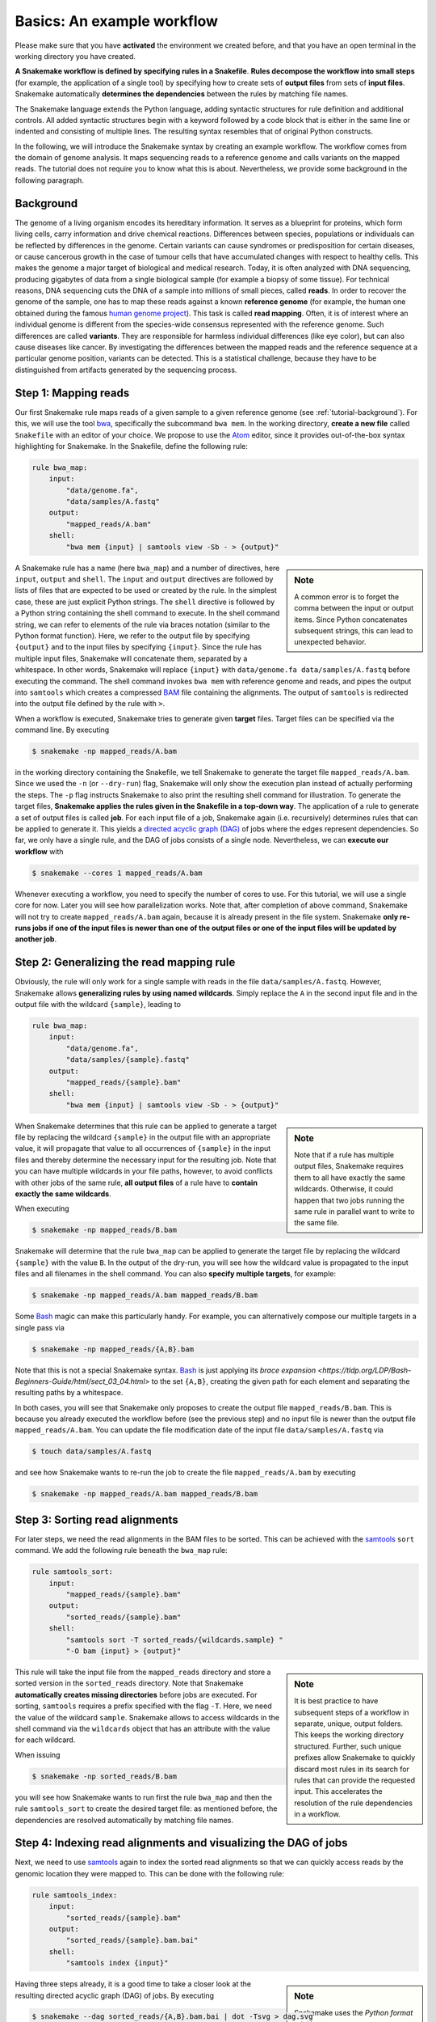 .. _tutorial-basics:

Basics: An example workflow
---------------------------

.. _Snakemake: https://snakemake.readthedocs.io
.. _Snakemake homepage: https://snakemake.readthedocs.io
.. _GNU Make: https://www.gnu.org/software/make
.. _Python: https://www.python.org
.. _BWA: http://bio-bwa.sourceforge.net
.. _SAMtools: https://www.htslib.org
.. _BCFtools: https://www.htslib.org
.. _Pandas: https://pandas.pydata.org
.. _Miniconda: https://conda.pydata.org/miniconda.html
.. _Conda: https://conda.pydata.org
.. _Bash: https://www.tldp.org/LDP/Bash-Beginners-Guide/html
.. _Atom: https://atom.io
.. _Anaconda: https://anaconda.org
.. _Graphviz: https://www.graphviz.org
.. _RestructuredText: https://docutils.sourceforge.io/docs/user/rst/quickstart.html
.. _data URI: https://developer.mozilla.org/en-US/docs/Web/HTTP/data_URIs
.. _JSON: https://json.org
.. _YAML: https://yaml.org
.. _DRMAA: https://www.drmaa.org
.. _rpy2: https://rpy2.github.io
.. _R: https://www.r-project.org
.. _Rscript: https://stat.ethz.ch/R-manual/R-devel/library/utils/html/Rscript.html
.. _PyYAML: https://pyyaml.org
.. _Docutils: https://docutils.sourceforge.io
.. _Bioconda: https://bioconda.github.io
.. _Vagrant: https://www.vagrantup.com
.. _Vagrant Documentation: https://docs.vagrantup.com
.. _Blogpost: https://blog.osteel.me/posts/2015/01/25/how-to-use-vagrant-on-windows.html
.. _slides: https://slides.com/johanneskoester/deck-1

Please make sure that you have **activated** the environment we created before, and that you have an open terminal in the working directory you have created.

**A Snakemake workflow is defined by specifying rules in a Snakefile**.
**Rules decompose the workflow into small steps** (for example, the application of a single tool) by specifying how to create sets of **output files** from sets of **input files**.
Snakemake automatically **determines the dependencies** between the rules by matching file names.

The Snakemake language extends the Python language, adding syntactic structures for rule definition and additional controls.
All added syntactic structures begin with a keyword followed by a code block that is either in the same line or indented and consisting of multiple lines.
The resulting syntax resembles that of original Python constructs.

In the following, we will introduce the Snakemake syntax by creating an example workflow.
The workflow comes from the domain of genome analysis.
It maps sequencing reads to a reference genome and calls variants on the mapped reads.
The tutorial does not require you to know what this is about.
Nevertheless, we provide some background in the following paragraph.

.. _tutorial-background:

Background
::::::::::

The genome of a living organism encodes its hereditary information.
It serves as a blueprint for proteins, which form living cells, carry information
and drive chemical reactions.
Differences between species, populations or individuals can be reflected by differences in the genome.
Certain variants can cause syndromes or predisposition for certain diseases, or cause cancerous growth in the case of tumour cells that have accumulated changes with respect to healthy cells.
This makes the genome a major target of biological and medical research.
Today, it is often analyzed with DNA sequencing, producing gigabytes of data from
a single biological sample (for example a biopsy of some tissue).
For technical reasons, DNA sequencing cuts the DNA of a sample into millions
of small pieces, called **reads**.
In order to recover the genome of the sample, one has to map these reads against
a known **reference genome** (for example, the human one obtained during the famous
`human genome project <https://en.wikipedia.org/wiki/Human_Genome_Project>`_).
This task is called **read mapping**.
Often, it is of interest where an individual genome is different from the species-wide consensus
represented with the reference genome.
Such differences are called **variants**. They are responsible for harmless individual
differences (like eye color), but can also cause diseases like cancer.
By investigating the differences between the mapped reads
and the reference sequence at a particular genome position, variants can be detected.
This is a statistical challenge, because they have
to be distinguished from artifacts generated by the sequencing process.

Step 1: Mapping reads
:::::::::::::::::::::

Our first Snakemake rule maps reads of a given sample to a given reference genome (see :ref:`tutorial-background`).
For this, we will use the tool bwa_, specifically the subcommand ``bwa mem``.
In the working directory, **create a new file** called ``Snakefile`` with an editor of your choice.
We propose to use the Atom_ editor, since it provides out-of-the-box syntax highlighting for Snakemake.
In the Snakefile, define the following rule:

.. code:: python

    rule bwa_map:
        input:
            "data/genome.fa",
            "data/samples/A.fastq"
        output:
            "mapped_reads/A.bam"
        shell:
            "bwa mem {input} | samtools view -Sb - > {output}"

.. sidebar:: Note

    A common error is to forget the comma between the input or output items.
    Since Python concatenates subsequent strings, this can lead to unexpected behavior.

A Snakemake rule has a name (here ``bwa_map``) and a number of directives, here ``input``, ``output`` and ``shell``.
The ``input`` and ``output`` directives are followed by lists of files that are expected to be used or created by the rule.
In the simplest case, these are just explicit Python strings.
The ``shell`` directive is followed by a Python string containing the shell command to execute.
In the shell command string, we can refer to elements of the rule via braces notation (similar to the Python format function).
Here, we refer to the output file by specifying ``{output}`` and to the input files by specifying ``{input}``.
Since the rule has multiple input files, Snakemake will concatenate them, separated by a whitespace.
In other words, Snakemake will replace ``{input}`` with ``data/genome.fa data/samples/A.fastq`` before executing the command.
The shell command invokes ``bwa mem`` with reference genome and reads, and pipes the output into ``samtools`` which creates a compressed `BAM <https://en.wikipedia.org/wiki/Binary_Alignment_Map>`_ file containing the alignments.
The output of ``samtools`` is redirected into the output file defined by the rule with ``>``.

When a workflow is executed, Snakemake tries to generate given **target** files.
Target files can be specified via the command line.
By executing

.. code:: console

    $ snakemake -np mapped_reads/A.bam

in the working directory containing the Snakefile, we tell Snakemake to generate the target file ``mapped_reads/A.bam``.
Since we used the ``-n`` (or ``--dry-run``) flag, Snakemake will only show the execution plan instead of actually performing the steps.
The ``-p`` flag instructs Snakemake to also print the resulting shell command for illustration.
To generate the target files, **Snakemake applies the rules given in the Snakefile in a top-down way**.
The application of a rule to generate a set of output files is called **job**.
For each input file of a job, Snakemake again (i.e. recursively) determines rules that can be applied to generate it.
This yields a `directed acyclic graph (DAG) <https://en.wikipedia.org/wiki/Directed_acyclic_graph>`_ of jobs where the edges represent dependencies.
So far, we only have a single rule, and the DAG of jobs consists of a single node.
Nevertheless, we can **execute our workflow** with

.. code:: console

    $ snakemake --cores 1 mapped_reads/A.bam

Whenever executing a workflow, you need to specify the number of cores to use.
For this tutorial, we will use a single core for now. 
Later you will see how parallelization works.
Note that, after completion of above command, Snakemake will not try to create ``mapped_reads/A.bam`` again, because it is already present in the file system.
Snakemake **only re-runs jobs if one of the input files is newer than one of the output files or one of the input files will be updated by another job**.

Step 2: Generalizing the read mapping rule
::::::::::::::::::::::::::::::::::::::::::

Obviously, the rule will only work for a single sample with reads in the file ``data/samples/A.fastq``.
However, Snakemake allows **generalizing rules by using named wildcards**.
Simply replace the ``A`` in the second input file and in the output file with the wildcard ``{sample}``, leading to

.. code:: python

    rule bwa_map:
        input:
            "data/genome.fa",
            "data/samples/{sample}.fastq"
        output:
            "mapped_reads/{sample}.bam"
        shell:
            "bwa mem {input} | samtools view -Sb - > {output}"

.. sidebar:: Note

  Note that if a rule has multiple output files, Snakemake requires them to all
  have exactly the same wildcards. Otherwise, it could happen that two jobs
  running the same rule in parallel want to write to the same file.

When Snakemake determines that this rule can be applied to generate a target file by replacing the wildcard ``{sample}`` in the output file with an appropriate value, it will propagate that value to all occurrences of ``{sample}`` in the input files and thereby determine the necessary input for the resulting job.
Note that you can have multiple wildcards in your file paths, however, to avoid conflicts with other jobs of the same rule, **all output files** of a rule have to **contain exactly the same wildcards**.

When executing

.. code:: console

    $ snakemake -np mapped_reads/B.bam

Snakemake will determine that the rule ``bwa_map`` can be applied to generate the target file by replacing the wildcard ``{sample}`` with the value ``B``.
In the output of the dry-run, you will see how the wildcard value is propagated to the input files and all filenames in the shell command.
You can also **specify multiple targets**, for example:

.. code:: console

    $ snakemake -np mapped_reads/A.bam mapped_reads/B.bam

Some Bash_ magic can make this particularly handy. For example, you can alternatively compose our multiple targets in a single pass via

.. code:: console

    $ snakemake -np mapped_reads/{A,B}.bam

Note that this is not a special Snakemake syntax.
Bash_ is just applying its `brace expansion <https://tldp.org/LDP/Bash-Beginners-Guide/html/sect_03_04.html>` to the set ``{A,B}``, creating the given path for each element and separating the resulting paths by a whitespace.

In both cases, you will see that Snakemake only proposes to create the output file ``mapped_reads/B.bam``.
This is because you already executed the workflow before (see the previous step) and no input file is newer than the output file ``mapped_reads/A.bam``.
You can update the file modification date of the input file
``data/samples/A.fastq`` via

.. code:: console

    $ touch data/samples/A.fastq

and see how Snakemake wants to re-run the job to create the file ``mapped_reads/A.bam`` by executing

.. code:: console

    $ snakemake -np mapped_reads/A.bam mapped_reads/B.bam


Step 3: Sorting read alignments
:::::::::::::::::::::::::::::::

For later steps, we need the read alignments in the BAM files to be sorted.
This can be achieved with the samtools_ ``sort`` command.
We add the following rule beneath the ``bwa_map`` rule:

.. code:: python

    rule samtools_sort:
        input:
            "mapped_reads/{sample}.bam"
        output:
            "sorted_reads/{sample}.bam"
        shell:
            "samtools sort -T sorted_reads/{wildcards.sample} "
            "-O bam {input} > {output}"

.. sidebar:: Note

  It is best practice to have subsequent steps of a workflow in separate, unique, output folders. This keeps the working directory structured. Further, such unique prefixes allow Snakemake to quickly discard most rules in its search for rules that can provide the requested input. This accelerates the resolution of the rule dependencies in a workflow.

This rule will take the input file from the ``mapped_reads`` directory and store a sorted version in the ``sorted_reads`` directory.
Note that Snakemake **automatically creates missing directories** before jobs are executed.
For sorting, ``samtools`` requires a prefix specified with the flag ``-T``.
Here, we need the value of the wildcard ``sample``.
Snakemake allows to access wildcards in the shell command via the ``wildcards`` object that has an attribute with the value for each wildcard.

When issuing

.. code:: console

    $ snakemake -np sorted_reads/B.bam

you will see how Snakemake wants to run first the rule ``bwa_map`` and then the rule ``samtools_sort`` to create the desired target file:
as mentioned before, the dependencies are resolved automatically by matching file names.

Step 4: Indexing read alignments and visualizing the DAG of jobs
::::::::::::::::::::::::::::::::::::::::::::::::::::::::::::::::

Next, we need to use samtools_ again to index the sorted read alignments so that we can quickly access reads by the genomic location they were mapped to.
This can be done with the following rule:

.. code:: python

    rule samtools_index:
        input:
            "sorted_reads/{sample}.bam"
        output:
            "sorted_reads/{sample}.bam.bai"
        shell:
            "samtools index {input}"

.. sidebar:: Note

  Snakemake uses the `Python format mini language <https://docs.python.org/3/library/string.html#formatexamples>` to format shell commands.
  Sometimes you have to use braces (``{}``) for something else in a shell command.
  In that case, you have to escape them by doubling, for example when relying on the bash brace expansion we mentioned above:
  ``ls {{A,B}}.txt``.

Having three steps already, it is a good time to take a closer look at the resulting directed acyclic graph (DAG) of jobs.
By executing

.. code:: console

    $ snakemake --dag sorted_reads/{A,B}.bam.bai | dot -Tsvg > dag.svg

we create a **visualization of the DAG** using the ``dot`` command provided by Graphviz_.
For the given target files, Snakemake specifies the DAG in the dot language and pipes it into the ``dot`` command, which renders the definition into `SVG format <https://en.wikipedia.org/wiki/Scalable_Vector_Graphics>`.
The rendered DAG is piped into the file ``dag.svg`` and will look similar to this:

.. image:: workflow/dag_index.png
   :align: center

The DAG contains a node for each job with the edges connecting them representing the dependencies.
The frames of jobs that don't need to be run (because their output is up-to-date) are dashed.
For rules with wildcards, the value of the wildcard for the particular job is displayed in the job node.

Exercise
........

* Run parts of the workflow using different targets. Recreate the DAG and see how different rules' frames become dashed because their output is present and up-to-date.

Step 5: Calling genomic variants
::::::::::::::::::::::::::::::::

The next step in our workflow will aggregate the mapped reads from all samples and jointly call genomic variants on them (see :ref:`tutorial-background`).
For the variant calling, we will combine the two utilities samtools_ and bcftools_.
Snakemake provides a **helper function for collecting input files** that helps us to describe the aggregation in this step.
With

.. code:: python

    expand("sorted_reads/{sample}.bam", sample=SAMPLES)

we obtain a list of files where the given pattern ``"sorted_reads/{sample}.bam"`` was formatted with the values in a given list of samples ``SAMPLES``, i.e.

.. code:: python

    ["sorted_reads/A.bam", "sorted_reads/B.bam"]

The function is particularly useful when the pattern contains multiple wildcards.
For example,

.. code:: python

    expand("sorted_reads/{sample}.{replicate}.bam", sample=SAMPLES, replicate=[0, 1])

would create the product of all elements of ``SAMPLES`` and the list ``[0, 1]``, yielding

.. code:: python

    ["sorted_reads/A.0.bam", "sorted_reads/A.1.bam", "sorted_reads/B.0.bam", "sorted_reads/B.1.bam"]

Here, we use only the simple case of ``expand``.
We first let Snakemake know which samples we want to consider.
Remember that Snakemake works backwards from requested output, and not from available input.
Thus, it does not automatically infer all possible output from, for example, the fastq files in the data folder.
Also remember that Snakefiles are in principle Python code enhanced by some declarative statements to define workflows.
Hence, we can define the list of samples ad-hoc in plain Python at the top of the Snakefile:

.. code:: python

    SAMPLES = ["A", "B"]

Later, we will learn about more sophisticated ways like **config files**.
But for now, this is enough so that we can add the following rule to our Snakefile:

.. code:: python

    rule bcftools_call:
        input:
            fa="data/genome.fa",
            bam=expand("sorted_reads/{sample}.bam", sample=SAMPLES),
            bai=expand("sorted_reads/{sample}.bam.bai", sample=SAMPLES)
        output:
            "calls/all.vcf"
        shell:
            "samtools mpileup -g -f {input.fa} {input.bam} | "
            "bcftools call -mv - > {output}"

.. sidebar:: Note

  If you name input or output files like above, their order won't be preserved when referring to them as ``{input}``.
  Further, note that named and unnamed (i.e., positional) input and output files can be combined, but the positional ones must come first, equivalent to Python functions with keyword arguments.

With multiple input or output files, it is sometimes handy to refer to them separately in the shell command.
This can be done by **specifying names for input or output files**, for example with ``fa=...``.
The files can then be referred to in the shell command by name, for example with ``{input.fa}``.
For **long shell commands** like this one, it is advisable to **split the string over multiple indented lines**.
Python will automatically merge it into one.
Further, you will notice that the **input or output file lists can contain arbitrary Python statements**, as long as it returns a string, or a list of strings.
Here, we invoke our ``expand`` function to aggregate over the aligned reads of all samples.

.. sidebar:: Note

  When **splitting long shell commands across multiple lines**, make sure to **include whitespace at the end of each line**.
  As the strings from each line are simply concatenated, this can otherwise lead to erroneous shell commands and weird errors.
  For example, further splitting the first of the commands in the current example should not be done like this:

  .. code:: python

      "samtools mpileup"
      "-g -f {input.fa} {input.bam}"

  This would concatenate to the command ``"samtools mpileup-g -f {input.fa} {input.bam}"`` and consequently throw the error: ``[main] unrecognized command 'mpileup-g'``.


Exercise
........

* obtain the updated DAG of jobs for the target file ``calls/all.vcf``, it should look like this:

.. image:: workflow/dag_call.png
   :align: center


.. _tutorial-script:

Step 6: Using custom scripts
::::::::::::::::::::::::::::

Usually, a workflow not only consists of invoking various tools, but also contains custom code to for example calculate summary statistics or create plots.
While Snakemake also allows you to directly :ref:`write Python code inside a rule <.. _snakefiles-rules>`, it is usually reasonable to move such logic into separate scripts.
For this purpose, Snakemake offers the ``script`` directive.
Add the following rule to your Snakefile:

.. code:: python

    rule plot_quals:
        input:
            "calls/all.vcf"
        output:
            "plots/quals.svg"
        script:
            "scripts/plot-quals.py"

With this rule, we will eventually generate a histogram of the quality scores that have been assigned to the variant calls in the file ``calls/all.vcf``.
The actual Python code to generate the plot is hidden in the script ``scripts/plot-quals.py``.
Script paths are always relative to the referring Snakefile.
In the script, all properties of the rule like ``input``, ``output``, ``wildcards``, etc. are available as attributes of a global ``snakemake`` object.
Create the file ``scripts/plot-quals.py``, with the following content:

.. sidebar:: Note

  ``snakemake.input`` and ``snakemake.output`` always contain a list of file names, even if the lists each contain only one file name.
  Therefore, to refer to a particular file name, you have to index into that list.
  ``snakemake.output[0]`` will give you the first element of the output file name list, something that always has to be there.

.. code:: python

    import matplotlib
    matplotlib.use("Agg")
    import matplotlib.pyplot as plt
    from pysam import VariantFile

    quals = [record.qual for record in VariantFile(snakemake.input[0])]
    plt.hist(quals)

    plt.savefig(snakemake.output[0])


.. sidebar:: Note

  It is best practice to use the script directive whenever an inline code block would have
  more than a few lines of code.

Although there are other strategies to invoke separate scripts from your workflow
(for example, invoking them via shell commands), the benefit of this is obvious:
the script logic is separated from the workflow logic (and can even be shared between workflows),
but **boilerplate code like the parsing of command line arguments is unnecessary**.

Apart from Python scripts, it is also possible to use R scripts. In R scripts,
an S4 object named ``snakemake`` analogous to the Python case above is available and
allows access to input and output files and other parameters. Here, the syntax
follows that of S4 classes with attributes that are R lists, for example we can access
the first input file with ``snakemake@input[[1]]`` (note that the first file does
not have index 0 here, because R starts counting from 1). Named input and output
files can be accessed in the same way, by just providing the name instead of an
index, for example ``snakemake@input[["myfile"]]``.

For details and examples, see the :ref:`snakefiles-external_scripts` section in the Documentation.


Step 7: Adding a target rule
::::::::::::::::::::::::::::

So far, we always executed the workflow by specifying a target file at the command line.
Apart from filenames, Snakemake **also accepts rule names as targets** if the requested rule does not have wildcards.
Hence, it is possible to write target rules collecting particular subsets of the desired results or all results.
Moreover, if no target is given at the command line, Snakemake will define the **first rule** of the Snakefile as the target.
Hence, it is best practice to have a rule ``all`` at the top of the workflow which has all typically desired target files as input files.

Here, this means that we add a rule

.. code:: python

    rule all:
        input:
            "plots/quals.svg"

to the top of our workflow.
When executing Snakemake with

.. code:: console

    $ snakemake -n

.. sidebar:: Note

   In case you have mutliple reasonable sets of target files,
   you can add multiple target rules at the top of the Snakefile. While
   Snakemake will execute the first per default, you can target any of them via
   the command line (for example, ``snakemake -n mytarget``).

the execution plan for creating the file ``plots/quals.svg``, which contains and summarizes all our results, will be shown.
Note that, apart from Snakemake considering the first rule of the workflow as the default target, **the order of rules in the Snakefile is arbitrary and does not influence the DAG of jobs**.

Exercise
........

* Create the DAG of jobs for the complete workflow.
* Execute the complete workflow and have a look at the resulting ``plots/quals.svg``.
* Snakemake provides handy flags for forcing re-execution of parts of the workflow. Have a look at the command line help with ``snakemake --help`` and search for the flag ``--forcerun``. Then, use this flag to re-execute the rule ``samtools_sort`` and see what happens.
* With ``--reason`` it is possible to display the execution reason for each job. Try this flag together with a dry-run and the ``--forcerun`` flag to understand the decisions of Snakemake.

Summary
:::::::

In total, the resulting workflow looks like this:

.. code:: console

    SAMPLES = ["A", "B"]


    rule all:
        input:
            "plots/quals.svg"


    rule bwa_map:
        input:
            "data/genome.fa",
            "data/samples/{sample}.fastq"
        output:
            "mapped_reads/{sample}.bam"
        shell:
            "bwa mem {input} | samtools view -Sb - > {output}"


    rule samtools_sort:
        input:
            "mapped_reads/{sample}.bam"
        output:
            "sorted_reads/{sample}.bam"
        shell:
            "samtools sort -T sorted_reads/{wildcards.sample} "
            "-O bam {input} > {output}"


    rule samtools_index:
        input:
            "sorted_reads/{sample}.bam"
        output:
            "sorted_reads/{sample}.bam.bai"
        shell:
            "samtools index {input}"


    rule bcftools_call:
        input:
            fa="data/genome.fa",
            bam=expand("sorted_reads/{sample}.bam", sample=SAMPLES),
            bai=expand("sorted_reads/{sample}.bam.bai", sample=SAMPLES)
        output:
            "calls/all.vcf"
        shell:
            "samtools mpileup -g -f {input.fa} {input.bam} | "
            "bcftools call -mv - > {output}"


    rule plot_quals:
        input:
            "calls/all.vcf"
        output:
            "plots/quals.svg"
        script:
            "scripts/plot-quals.py"
